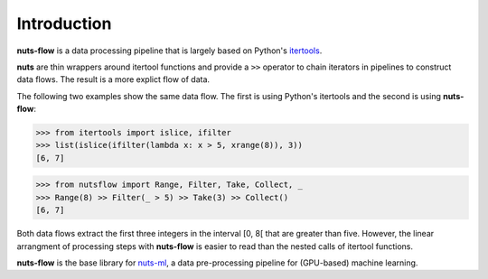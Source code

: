 Introduction
============

**nuts-flow** is a data processing pipeline that is largely based on Python's 
`itertools <https://docs.python.org/2/library/itertools.html>`_.

**nuts** are thin wrappers around itertool functions and
provide a ``>>`` operator to chain iterators in pipelines
to construct data flows. The result is a more explict flow of data.

The following two examples show the same data flow. The first is
using Python's itertools and the second is using **nuts-flow**:

>>> from itertools import islice, ifilter
>>> list(islice(ifilter(lambda x: x > 5, xrange(8)), 3))
[6, 7]

>>> from nutsflow import Range, Filter, Take, Collect, _
>>> Range(8) >> Filter(_ > 5) >> Take(3) >> Collect()
[6, 7]

Both data flows extract the first three integers 
in the interval [0, 8[ that are greater than five. However, 
the linear arrangment of processing steps with **nuts-flow** is
easier to read than the nested calls of itertool functions.

**nuts-flow** is the base library for 
`nuts-ml <https://github.com/maet3608/nuts-ml>`_, a
data pre-processing pipeline for (GPU-based) machine learning.